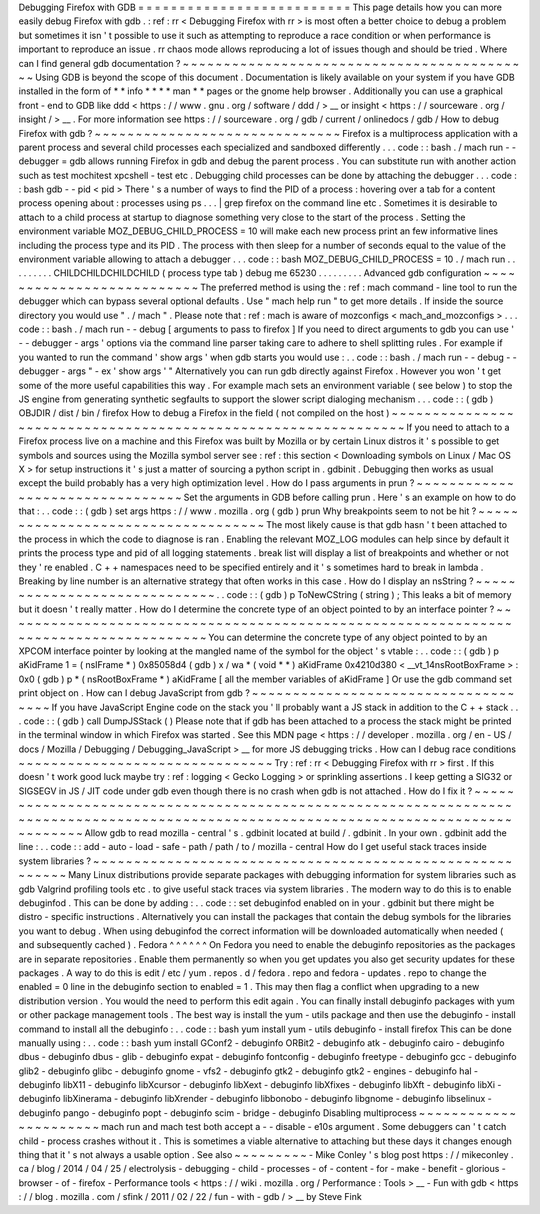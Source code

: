 Debugging
Firefox
with
GDB
=
=
=
=
=
=
=
=
=
=
=
=
=
=
=
=
=
=
=
=
=
=
=
=
=
=
This
page
details
how
you
can
more
easily
debug
Firefox
with
gdb
.
:
ref
:
rr
<
Debugging
Firefox
with
rr
>
is
most
often
a
better
choice
to
debug
a
problem
but
sometimes
it
isn
'
t
possible
to
use
it
such
as
attempting
to
reproduce
a
race
condition
or
when
performance
is
important
to
reproduce
an
issue
.
rr
chaos
mode
allows
reproducing
a
lot
of
issues
though
and
should
be
tried
.
Where
can
I
find
general
gdb
documentation
?
~
~
~
~
~
~
~
~
~
~
~
~
~
~
~
~
~
~
~
~
~
~
~
~
~
~
~
~
~
~
~
~
~
~
~
~
~
~
~
~
~
~
~
Using
GDB
is
beyond
the
scope
of
this
document
.
Documentation
is
likely
available
on
your
system
if
you
have
GDB
installed
in
the
form
of
*
*
info
*
*
*
*
man
*
*
pages
or
the
gnome
help
browser
.
Additionally
you
can
use
a
graphical
front
-
end
to
GDB
like
ddd
<
https
:
/
/
www
.
gnu
.
org
/
software
/
ddd
/
>
__
or
insight
<
https
:
/
/
sourceware
.
org
/
insight
/
>
__
.
For
more
information
see
https
:
/
/
sourceware
.
org
/
gdb
/
current
/
onlinedocs
/
gdb
/
How
to
debug
Firefox
with
gdb
?
~
~
~
~
~
~
~
~
~
~
~
~
~
~
~
~
~
~
~
~
~
~
~
~
~
~
~
~
~
~
Firefox
is
a
multiprocess
application
with
a
parent
process
and
several
child
processes
each
specialized
and
sandboxed
differently
.
.
.
code
:
:
bash
.
/
mach
run
-
-
debugger
=
gdb
allows
running
Firefox
in
gdb
and
debug
the
parent
process
.
You
can
substitute
run
with
another
action
such
as
test
mochitest
xpcshell
-
test
etc
.
Debugging
child
processes
can
be
done
by
attaching
the
debugger
.
.
.
code
:
:
bash
gdb
-
-
pid
<
pid
>
There
'
s
a
number
of
ways
to
find
the
PID
of
a
process
:
hovering
over
a
tab
for
a
content
process
opening
about
:
processes
using
ps
.
.
.
|
grep
firefox
on
the
command
line
etc
.
Sometimes
it
is
desirable
to
attach
to
a
child
process
at
startup
to
diagnose
something
very
close
to
the
start
of
the
process
.
Setting
the
environment
variable
MOZ_DEBUG_CHILD_PROCESS
=
10
will
make
each
new
process
print
an
few
informative
lines
including
the
process
type
and
its
PID
.
The
process
with
then
sleep
for
a
number
of
seconds
equal
to
the
value
of
the
environment
variable
allowing
to
attach
a
debugger
.
.
.
code
:
:
bash
MOZ_DEBUG_CHILD_PROCESS
=
10
.
/
mach
run
.
.
.
.
.
.
.
.
.
CHILDCHILDCHILDCHILD
(
process
type
tab
)
debug
me
65230
.
.
.
.
.
.
.
.
.
Advanced
gdb
configuration
~
~
~
~
~
~
~
~
~
~
~
~
~
~
~
~
~
~
~
~
~
~
~
~
~
~
The
preferred
method
is
using
the
:
ref
:
mach
command
-
line
tool
to
run
the
debugger
which
can
bypass
several
optional
defaults
.
Use
"
mach
help
run
"
to
get
more
details
.
If
inside
the
source
directory
you
would
use
"
.
/
mach
"
.
Please
note
that
:
ref
:
mach
is
aware
of
mozconfigs
<
mach_and_mozconfigs
>
.
.
.
code
:
:
bash
.
/
mach
run
-
-
debug
[
arguments
to
pass
to
firefox
]
If
you
need
to
direct
arguments
to
gdb
you
can
use
'
-
-
debugger
-
args
'
options
via
the
command
line
parser
taking
care
to
adhere
to
shell
splitting
rules
.
For
example
if
you
wanted
to
run
the
command
'
show
args
'
when
gdb
starts
you
would
use
:
.
.
code
:
:
bash
.
/
mach
run
-
-
debug
-
-
debugger
-
args
"
-
ex
'
show
args
'
"
Alternatively
you
can
run
gdb
directly
against
Firefox
.
However
you
won
'
t
get
some
of
the
more
useful
capabilities
this
way
.
For
example
mach
sets
an
environment
variable
(
see
below
)
to
stop
the
JS
engine
from
generating
synthetic
segfaults
to
support
the
slower
script
dialoging
mechanism
.
.
.
code
:
:
(
gdb
)
OBJDIR
/
dist
/
bin
/
firefox
How
to
debug
a
Firefox
in
the
field
(
not
compiled
on
the
host
)
~
~
~
~
~
~
~
~
~
~
~
~
~
~
~
~
~
~
~
~
~
~
~
~
~
~
~
~
~
~
~
~
~
~
~
~
~
~
~
~
~
~
~
~
~
~
~
~
~
~
~
~
~
~
~
~
~
~
~
~
~
~
If
you
need
to
attach
to
a
Firefox
process
live
on
a
machine
and
this
Firefox
was
built
by
Mozilla
or
by
certain
Linux
distros
it
'
s
possible
to
get
symbols
and
sources
using
the
Mozilla
symbol
server
see
:
ref
:
this
section
<
Downloading
symbols
on
Linux
/
Mac
OS
X
>
for
setup
instructions
it
'
s
just
a
matter
of
sourcing
a
python
script
in
.
gdbinit
.
Debugging
then
works
as
usual
except
the
build
probably
has
a
very
high
optimization
level
.
How
do
I
pass
arguments
in
prun
?
~
~
~
~
~
~
~
~
~
~
~
~
~
~
~
~
~
~
~
~
~
~
~
~
~
~
~
~
~
~
~
~
Set
the
arguments
in
GDB
before
calling
prun
.
Here
'
s
an
example
on
how
to
do
that
:
.
.
code
:
:
(
gdb
)
set
args
https
:
/
/
www
.
mozilla
.
org
(
gdb
)
prun
Why
breakpoints
seem
to
not
be
hit
?
~
~
~
~
~
~
~
~
~
~
~
~
~
~
~
~
~
~
~
~
~
~
~
~
~
~
~
~
~
~
~
~
~
~
~
The
most
likely
cause
is
that
gdb
hasn
'
t
been
attached
to
the
process
in
which
the
code
to
diagnose
is
ran
.
Enabling
the
relevant
MOZ_LOG
modules
can
help
since
by
default
it
prints
the
process
type
and
pid
of
all
logging
statements
.
break
list
will
display
a
list
of
breakpoints
and
whether
or
not
they
'
re
enabled
.
C
+
+
namespaces
need
to
be
specified
entirely
and
it
'
s
sometimes
hard
to
break
in
lambda
.
Breaking
by
line
number
is
an
alternative
strategy
that
often
works
in
this
case
.
How
do
I
display
an
nsString
?
~
~
~
~
~
~
~
~
~
~
~
~
~
~
~
~
~
~
~
~
~
~
~
~
~
~
~
~
~
.
.
code
:
:
(
gdb
)
p
ToNewCString
(
string
)
;
This
leaks
a
bit
of
memory
but
it
doesn
'
t
really
matter
.
How
do
I
determine
the
concrete
type
of
an
object
pointed
to
by
an
interface
pointer
?
~
~
~
~
~
~
~
~
~
~
~
~
~
~
~
~
~
~
~
~
~
~
~
~
~
~
~
~
~
~
~
~
~
~
~
~
~
~
~
~
~
~
~
~
~
~
~
~
~
~
~
~
~
~
~
~
~
~
~
~
~
~
~
~
~
~
~
~
~
~
~
~
~
~
~
~
~
~
~
~
~
~
~
~
~
You
can
determine
the
concrete
type
of
any
object
pointed
to
by
an
XPCOM
interface
pointer
by
looking
at
the
mangled
name
of
the
symbol
for
the
object
'
s
vtable
:
.
.
code
:
:
(
gdb
)
p
aKidFrame
1
=
(
nsIFrame
*
)
0x85058d4
(
gdb
)
x
/
wa
*
(
void
*
*
)
aKidFrame
0x4210d380
<
__vt_14nsRootBoxFrame
>
:
0x0
(
gdb
)
p
*
(
nsRootBoxFrame
*
)
aKidFrame
[
all
the
member
variables
of
aKidFrame
]
Or
use
the
gdb
command
set
print
object
on
.
How
can
I
debug
JavaScript
from
gdb
?
~
~
~
~
~
~
~
~
~
~
~
~
~
~
~
~
~
~
~
~
~
~
~
~
~
~
~
~
~
~
~
~
~
~
~
~
If
you
have
JavaScript
Engine
code
on
the
stack
you
'
ll
probably
want
a
JS
stack
in
addition
to
the
C
+
+
stack
.
.
.
code
:
:
(
gdb
)
call
DumpJSStack
(
)
Please
note
that
if
gdb
has
been
attached
to
a
process
the
stack
might
be
printed
in
the
terminal
window
in
which
Firefox
was
started
.
See
this
MDN
page
<
https
:
/
/
developer
.
mozilla
.
org
/
en
-
US
/
docs
/
Mozilla
/
Debugging
/
Debugging_JavaScript
>
__
for
more
JS
debugging
tricks
.
How
can
I
debug
race
conditions
~
~
~
~
~
~
~
~
~
~
~
~
~
~
~
~
~
~
~
~
~
~
~
~
~
~
~
~
~
~
~
Try
:
ref
:
rr
<
Debugging
Firefox
with
rr
>
first
.
If
this
doesn
'
t
work
good
luck
maybe
try
:
ref
:
logging
<
Gecko
Logging
>
or
sprinkling
assertions
.
I
keep
getting
a
SIG32
or
SIGSEGV
in
JS
/
JIT
code
under
gdb
even
though
there
is
no
crash
when
gdb
is
not
attached
.
How
do
I
fix
it
?
~
~
~
~
~
~
~
~
~
~
~
~
~
~
~
~
~
~
~
~
~
~
~
~
~
~
~
~
~
~
~
~
~
~
~
~
~
~
~
~
~
~
~
~
~
~
~
~
~
~
~
~
~
~
~
~
~
~
~
~
~
~
~
~
~
~
~
~
~
~
~
~
~
~
~
~
~
~
~
~
~
~
~
~
~
~
~
~
~
~
~
~
~
~
~
~
~
~
~
~
~
~
~
~
~
~
~
~
~
~
~
~
~
~
~
~
~
~
~
~
~
~
~
~
~
~
~
~
~
~
~
~
~
Allow
gdb
to
read
mozilla
-
central
'
s
.
gdbinit
located
at
build
/
.
gdbinit
.
In
your
own
.
gdbinit
add
the
line
:
.
.
code
:
:
add
-
auto
-
load
-
safe
-
path
/
path
/
to
/
mozilla
-
central
How
do
I
get
useful
stack
traces
inside
system
libraries
?
~
~
~
~
~
~
~
~
~
~
~
~
~
~
~
~
~
~
~
~
~
~
~
~
~
~
~
~
~
~
~
~
~
~
~
~
~
~
~
~
~
~
~
~
~
~
~
~
~
~
~
~
~
~
~
~
~
Many
Linux
distributions
provide
separate
packages
with
debugging
information
for
system
libraries
such
as
gdb
Valgrind
profiling
tools
etc
.
to
give
useful
stack
traces
via
system
libraries
.
The
modern
way
to
do
this
is
to
enable
debuginfod
.
This
can
be
done
by
adding
:
.
.
code
:
:
set
debuginfod
enabled
on
in
your
.
gdbinit
but
there
might
be
distro
-
specific
instructions
.
Alternatively
you
can
install
the
packages
that
contain
the
debug
symbols
for
the
libraries
you
want
to
debug
.
When
using
debuginfod
the
correct
information
will
be
downloaded
automatically
when
needed
(
and
subsequently
cached
)
.
Fedora
^
^
^
^
^
^
On
Fedora
you
need
to
enable
the
debuginfo
repositories
as
the
packages
are
in
separate
repositories
.
Enable
them
permanently
so
when
you
get
updates
you
also
get
security
updates
for
these
packages
.
A
way
to
do
this
is
edit
/
etc
/
yum
.
repos
.
d
/
fedora
.
repo
and
fedora
-
updates
.
repo
to
change
the
enabled
=
0
line
in
the
debuginfo
section
to
enabled
=
1
.
This
may
then
flag
a
conflict
when
upgrading
to
a
new
distribution
version
.
You
would
the
need
to
perform
this
edit
again
.
You
can
finally
install
debuginfo
packages
with
yum
or
other
package
management
tools
.
The
best
way
is
install
the
yum
-
utils
package
and
then
use
the
debuginfo
-
install
command
to
install
all
the
debuginfo
:
.
.
code
:
:
bash
yum
install
yum
-
utils
debuginfo
-
install
firefox
This
can
be
done
manually
using
:
.
.
code
:
:
bash
yum
install
GConf2
-
debuginfo
ORBit2
-
debuginfo
atk
-
debuginfo
\
cairo
-
debuginfo
dbus
-
debuginfo
dbus
-
glib
-
debuginfo
expat
-
debuginfo
\
fontconfig
-
debuginfo
freetype
-
debuginfo
gcc
-
debuginfo
glib2
-
debuginfo
\
glibc
-
debuginfo
gnome
-
vfs2
-
debuginfo
gtk2
-
debuginfo
gtk2
-
engines
-
debuginfo
\
hal
-
debuginfo
libX11
-
debuginfo
libXcursor
-
debuginfo
libXext
-
debuginfo
\
libXfixes
-
debuginfo
libXft
-
debuginfo
libXi
-
debuginfo
libXinerama
-
debuginfo
\
libXrender
-
debuginfo
libbonobo
-
debuginfo
libgnome
-
debuginfo
\
libselinux
-
debuginfo
pango
-
debuginfo
popt
-
debuginfo
scim
-
bridge
-
debuginfo
Disabling
multiprocess
~
~
~
~
~
~
~
~
~
~
~
~
~
~
~
~
~
~
~
~
~
~
mach
run
and
mach
test
both
accept
a
-
-
disable
-
e10s
argument
.
Some
debuggers
can
'
t
catch
child
-
process
crashes
without
it
.
This
is
sometimes
a
viable
alternative
to
attaching
but
these
days
it
changes
enough
thing
that
it
'
s
not
always
a
usable
option
.
See
also
~
~
~
~
~
~
~
~
~
-
Mike
Conley
'
s
blog
post
https
:
/
/
mikeconley
.
ca
/
blog
/
2014
/
04
/
25
/
electrolysis
-
debugging
-
child
-
processes
-
of
-
content
-
for
-
make
-
benefit
-
glorious
-
browser
-
of
-
firefox
-
Performance
tools
<
https
:
/
/
wiki
.
mozilla
.
org
/
Performance
:
Tools
>
__
-
Fun
with
gdb
<
https
:
/
/
blog
.
mozilla
.
com
/
sfink
/
2011
/
02
/
22
/
fun
-
with
-
gdb
/
>
__
by
Steve
Fink
